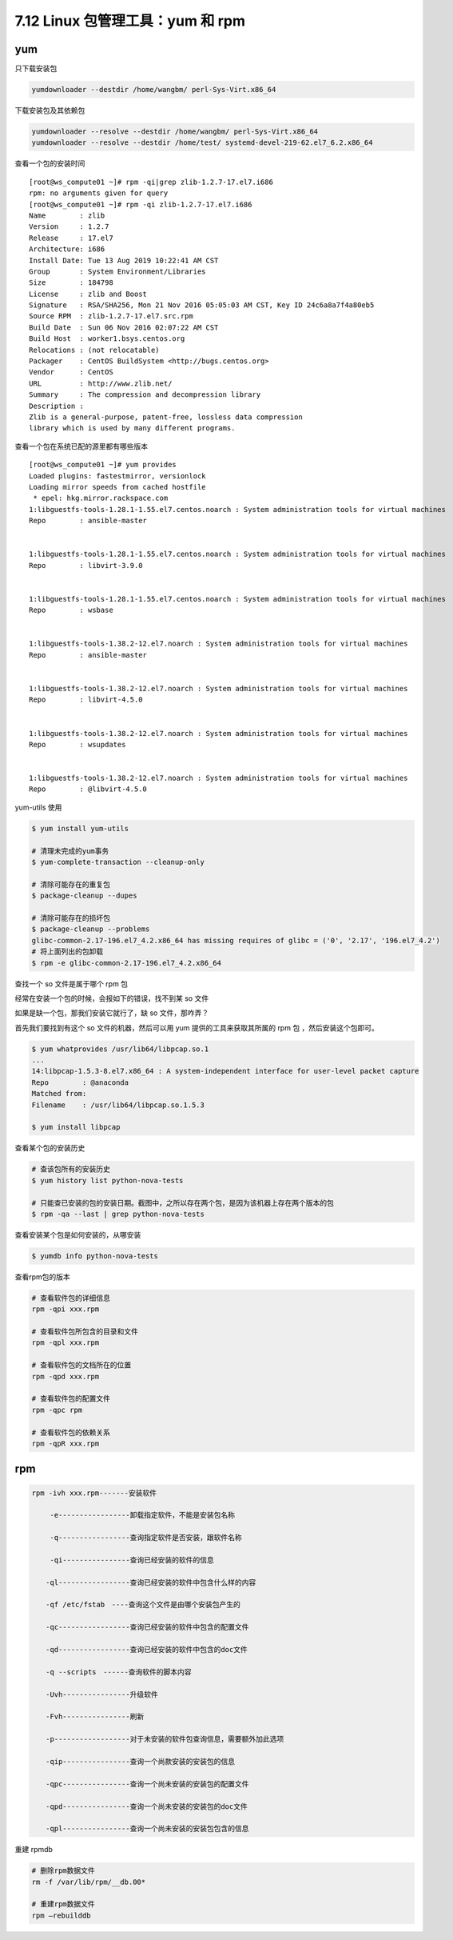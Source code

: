 7.12 Linux 包管理工具：yum 和 rpm
=================================

|image0|

yum
---

只下载安装包

.. code:: shell

   yumdownloader --destdir /home/wangbm/ perl-Sys-Virt.x86_64

下载安装包及其依赖包

.. code:: shell

   yumdownloader --resolve --destdir /home/wangbm/ perl-Sys-Virt.x86_64
   yumdownloader --resolve --destdir /home/test/ systemd-devel-219-62.el7_6.2.x86_64

查看一个包的安装时间

::

   [root@ws_compute01 ~]# rpm -qi|grep zlib-1.2.7-17.el7.i686
   rpm: no arguments given for query
   [root@ws_compute01 ~]# rpm -qi zlib-1.2.7-17.el7.i686
   Name        : zlib
   Version     : 1.2.7
   Release     : 17.el7
   Architecture: i686
   Install Date: Tue 13 Aug 2019 10:22:41 AM CST
   Group       : System Environment/Libraries
   Size        : 184798
   License     : zlib and Boost
   Signature   : RSA/SHA256, Mon 21 Nov 2016 05:05:03 AM CST, Key ID 24c6a8a7f4a80eb5
   Source RPM  : zlib-1.2.7-17.el7.src.rpm
   Build Date  : Sun 06 Nov 2016 02:07:22 AM CST
   Build Host  : worker1.bsys.centos.org
   Relocations : (not relocatable)
   Packager    : CentOS BuildSystem <http://bugs.centos.org>
   Vendor      : CentOS
   URL         : http://www.zlib.net/
   Summary     : The compression and decompression library
   Description :
   Zlib is a general-purpose, patent-free, lossless data compression
   library which is used by many different programs.

查看一个包在系统已配的源里都有哪些版本

::

   [root@ws_compute01 ~]# yum provides 
   Loaded plugins: fastestmirror, versionlock
   Loading mirror speeds from cached hostfile
    * epel: hkg.mirror.rackspace.com
   1:libguestfs-tools-1.28.1-1.55.el7.centos.noarch : System administration tools for virtual machines
   Repo        : ansible-master


   1:libguestfs-tools-1.28.1-1.55.el7.centos.noarch : System administration tools for virtual machines
   Repo        : libvirt-3.9.0


   1:libguestfs-tools-1.28.1-1.55.el7.centos.noarch : System administration tools for virtual machines
   Repo        : wsbase


   1:libguestfs-tools-1.38.2-12.el7.noarch : System administration tools for virtual machines
   Repo        : ansible-master


   1:libguestfs-tools-1.38.2-12.el7.noarch : System administration tools for virtual machines
   Repo        : libvirt-4.5.0


   1:libguestfs-tools-1.38.2-12.el7.noarch : System administration tools for virtual machines
   Repo        : wsupdates


   1:libguestfs-tools-1.38.2-12.el7.noarch : System administration tools for virtual machines
   Repo        : @libvirt-4.5.0

yum-utils 使用

.. code:: shell

   $ yum install yum-utils

   # 清理未完成的yum事务
   $ yum-complete-transaction --cleanup-only

   # 清除可能存在的重复包
   $ package-cleanup --dupes

   # 清除可能存在的损坏包
   $ package-cleanup --problems
   glibc-common-2.17-196.el7_4.2.x86_64 has missing requires of glibc = ('0', '2.17', '196.el7_4.2')
   # 将上面列出的包卸载
   $ rpm -e glibc-common-2.17-196.el7_4.2.x86_64

查找一个 so 文件是属于哪个 rpm 包

经常在安装一个包的时候，会报如下的错误，找不到某 so 文件

|image1|

如果是缺一个包，那我们安装它就行了，缺 so 文件，那咋弄？

首先我们要找到有这个 so 文件的机器，然后可以用 yum
提供的工具来获取其所属的 rpm 包 ，然后安装这个包即可。

.. code:: shell

   $ yum whatprovides /usr/lib64/libpcap.so.1
   ...
   14:libpcap-1.5.3-8.el7.x86_64 : A system-independent interface for user-level packet capture
   Repo        : @anaconda
   Matched from:
   Filename    : /usr/lib64/libpcap.so.1.5.3

   $ yum install libpcap

查看某个包的安装历史

.. code:: bash

   # 查该包所有的安装历史
   $ yum history list python-nova-tests

   # 只能查已安装的包的安装日期。截图中，之所以存在两个包，是因为该机器上存在两个版本的包
   $ rpm -qa --last | grep python-nova-tests

|image2|

查看安装某个包是如何安装的，从哪安装

.. code:: bash

   $ yumdb info python-nova-tests

|image3|

查看rpm包的版本

.. code:: bash

   # 查看软件包的详细信息
   rpm -qpi xxx.rpm

   # 查看软件包所包含的目录和文件
   rpm -qpl xxx.rpm 

   # 查看软件包的文档所在的位置
   rpm -qpd xxx.rpm

   # 查看软件包的配置文件
   rpm -qpc rpm

   # 查看软件包的依赖关系
   rpm -qpR xxx.rpm

rpm
---

.. code:: shell

   rpm -ivh xxx.rpm-------安装软件

   　　 -e-----------------卸载指定软件，不能是安装包名称

   　　 -q-----------------查询指定软件是否安装，跟软件名称

   　　 -qi----------------查询已经安装的软件的信息

   　　-ql-----------------查询已经安装的软件中包含什么样的内容

   　　-qf /etc/fstab　----查询这个文件是由哪个安装包产生的

   　　-qc-----------------查询已经安装的软件中包含的配置文件

   　　-qd-----------------查询已经安装的软件中包含的doc文件

   　　-q --scripts　------查询软件的脚本内容

   　　-Uvh----------------升级软件

   　　-Fvh----------------刷新

   　　-p------------------对于未安装的软件包查询信息，需要额外加此选项

   　　-qip----------------查询一个尚款安装的安装包的信息

   　　-qpc----------------查询一个尚未安装的安装包的配置文件

   　　-qpd----------------查询一个尚未安装的安装包的doc文件

   　　-qpl----------------查询一个尚未安装的安装包包含的信息

重建 rpmdb

.. code:: shell

   # 删除rpm数据文件
   rm -f /var/lib/rpm/__db.00*   

   # 重建rpm数据文件
   rpm –rebuilddb                

.. figure:: http://image.iswbm.com/20200607174235.png
   :alt:



.. |image0| image:: http://image.iswbm.com/20200602135014.png
.. |image1| image:: http://image.python-online.cn/20191219152328.png
.. |image2| image:: http://image.python-online.cn/20191225173340.png
.. |image3| image:: http://image.python-online.cn/20191225175350.png

